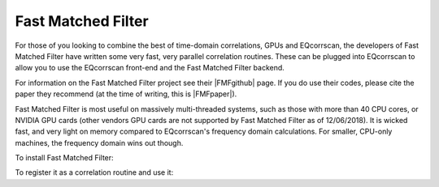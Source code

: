 Fast Matched Filter
===================

For those of you looking to combine the best of time-domain correlations, GPUs and
EQcorrscan, the developers of Fast Matched Filter have written some very fast, very
parallel correlation routines.  These can be plugged into EQcorrscan to allow you
to use the EQcorrscan front-end and the Fast Matched Filter backend.

For information on the Fast Matched Filter project see their |FMFgithub| page.  If
you do use their codes, please cite the paper they recommend (at the time of writing,
this is |FMFpaper|).

Fast Matched Filter is most useful on massively multi-threaded systems, such as those with more
than 40 CPU cores, or NVIDIA GPU cards (other vendors GPU cards are not supported by Fast
Matched Filter as of 12/06/2018). It is wicked fast, and very light on memory compared to
EQcorrscan's frequency domain calculations. For smaller, CPU-only machines, the frequency domain
wins out though.

To install Fast Matched Filter:


To register it as a correlation routine and use it:



.. |FMFgithub| raw:: html

    <a href="https://github.com/beridel/fast_matched_filter" target="_blank">github</a>

.. |FMFpaper| raw:: html

    <a href="https://doi.org/10.1785/0220170181" target="_blank">Beaucé, Eric, W. B. Frank, and Alexey Romanenko (2017). Fast matched-filter (FMF):
     an efficient seismic matched-filter search for both CPU and GPU architectures. Seismological
     Research Letters, doi: 10.1785/0220170181</a>